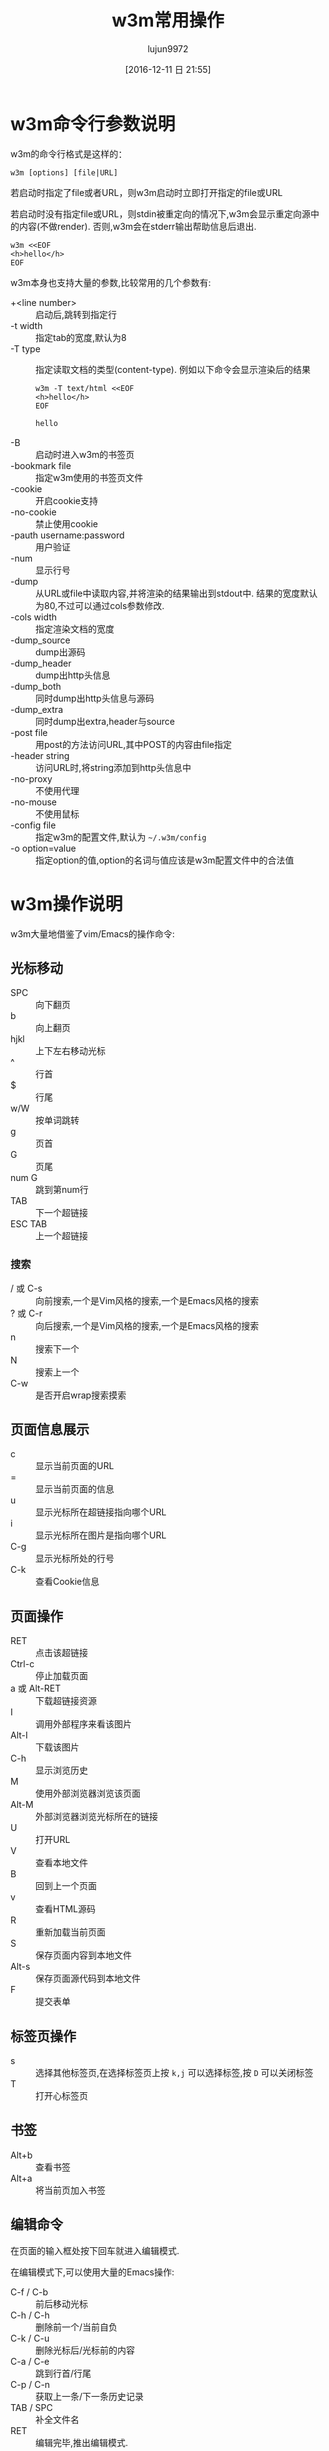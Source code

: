 #+TITLE: w3m常用操作
#+AUTHOR: lujun9972
#+TAGS: linux和它的小伙伴
#+DATE: [2016-12-11 日 21:55]
#+LANGUAGE:  zh-CN
#+OPTIONS:  H:6 num:nil toc:t \n:nil ::t |:t ^:nil -:nil f:t *:t <:nil

* w3m命令行参数说明
w3m的命令行格式是这样的：
#+BEGIN_SRC shell
  w3m [options] [file|URL]
#+END_SRC

若启动时指定了file或者URL，则w3m启动时立即打开指定的file或URL

若启动时没有指定file或URL，则stdin被重定向的情况下,w3m会显示重定向源中的内容(不做render). 否则,w3m会在stderr输出帮助信息后退出.
#+BEGIN_SRC shell 
  w3m <<EOF
  <h>hello</h>
  EOF
#+END_SRC

#+RESULTS:
#+BEGIN_SRC org
<h>hello</h>
#+END_SRC

w3m本身也支持大量的参数,比较常用的几个参数有:

+ +<line number> :: 启动后,跳转到指定行
+ -t width :: 指定tab的宽度,默认为8
+ -T type :: 指定读取文档的类型(content-type). 例如以下命令会显示渲染后的结果
     #+BEGIN_SRC shell :exports both :results org
       w3m -T text/html <<EOF
       <h>hello</h>
       EOF
     #+END_SRC

     #+RESULTS:
     #+BEGIN_SRC org
     hello
     #+END_SRC
+ -B :: 启动时进入w3m的书签页
+ -bookmark file  :: 指定w3m使用的书签页文件
+ -cookie :: 开启cookie支持
+ -no-cookie :: 禁止使用cookie
+ -pauth username:password :: 用户验证
+ -num :: 显示行号
+ -dump :: 从URL或file中读取内容,并将渲染的结果输出到stdout中. 结果的宽度默认为80,不过可以通过cols参数修改.
+ -cols width :: 指定渲染文档的宽度
+ -dump_source :: dump出源码
+ -dump_header :: dump出http头信息
+ -dump_both :: 同时dump出http头信息与源码
+ -dump_extra :: 同时dump出extra,header与source
+ -post file :: 用post的方法访问URL,其中POST的内容由file指定
+ -header string :: 访问URL时,将string添加到http头信息中
+ -no-proxy :: 不使用代理
+ -no-mouse :: 不使用鼠标
+ -config file :: 指定w3m的配置文件,默认为 =~/.w3m/config=
+ -o option=value :: 指定option的值,option的名词与值应该是w3m配置文件中的合法值

* w3m操作说明
w3m大量地借鉴了vim/Emacs的操作命令:

** 光标移动
+ SPC :: 向下翻页
+ b :: 向上翻页
+ hjkl :: 上下左右移动光标
+ ^ :: 行首
+ $ :: 行尾
+ w/W :: 按单词跳转
+ g :: 页首
+ G :: 页尾
+ num G :: 跳到第num行
+ TAB :: 下一个超链接
+ ESC TAB :: 上一个超链接
*** 搜索
+ / 或 C-s :: 向前搜索,一个是Vim风格的搜索,一个是Emacs风格的搜索
+ ? 或 C-r :: 向后搜索,一个是Vim风格的搜索,一个是Emacs风格的搜索
+ n :: 搜索下一个
+ N :: 搜索上一个
+ C-w :: 是否开启wrap搜索摸索
** 页面信息展示
+ c :: 显示当前页面的URL
+ = :: 显示当前页面的信息
+ u :: 显示光标所在超链接指向哪个URL
+ i :: 显示光标所在图片是指向哪个URL
+ C-g :: 显示光标所处的行号
+ C-k :: 查看Cookie信息
** 页面操作
+ RET :: 点击该超链接
+ Ctrl-c :: 停止加载页面
+ a 或 Alt-RET :: 下载超链接资源
+ I :: 调用外部程序来看该图片
+ Alt-I :: 下载该图片
+ C-h :: 显示浏览历史
+ M :: 使用外部浏览器浏览该页面
+ Alt-M :: 外部浏览器浏览光标所在的链接
+ U :: 打开URL
+ V :: 查看本地文件
+ B :: 回到上一个页面
+ v :: 查看HTML源码
+ R :: 重新加载当前页面
+ S :: 保存页面内容到本地文件
+ Alt-s :: 保存页面源代码到本地文件
+ F :: 提交表单

** 标签页操作
+ s :: 选择其他标签页,在选择标签页上按 =k,j= 可以选择标签,按 =D= 可以关闭标签
+ T :: 打开心标签页
** 书签
+ Alt+b :: 查看书签
+ Alt+a :: 将当前页加入书签
** 编辑命令
在页面的输入框处按下回车就进入编辑模式.

在编辑模式下,可以使用大量的Emacs操作:

+ C-f / C-b :: 前后移动光标
+ C-h / C-h :: 删除前一个/当前自负
+ C-k / C-u :: 删除光标后/光标前的内容
+ C-a / C-e :: 跳到行首/行尾
+ C-p / C-n :: 获取上一条/下一条历史记录
+ TAB / SPC :: 补全文件名
+ RET :: 编辑完毕,推出编辑模式.
** 其他命令
+ ! :: 执行shell命令
+ @ :: 执行shell命令,加载结果
+ # :: 执行shell命令,并浏览返回结果(没搞懂@与#的区别是啥....)
+ H :: 显示帮助文件
+ o :: 设置w3m选项
+ q :: 退出,但是要你确认是否推出
+ Q :: 退出,不会要你确认是否推出
* 自定义快捷键
你可以通过修改 =~/.w3m/keymap= 来设置自己的快捷键. 例如
#+BEGIN_EXAMPLE
  keymap C-o NEXT_PAGE
#+END_EXAMPLE
则可以通过 =C-o= 向下翻页.
